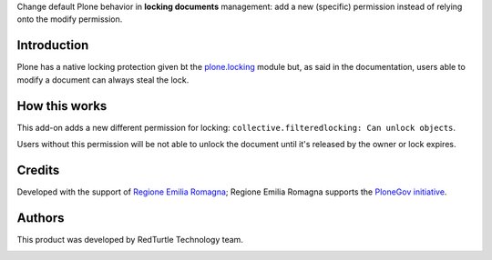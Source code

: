 Change default Plone behavior in **locking documents** management: add a new (specific) permission
instead of relying onto the modify permission.

Introduction
============

Plone has a native locking protection given bt the `plone.locking`__ module but, as said in the
documentation, users able to modify a document can always steal the lock.

__ https://github.com/plone/plone.locking

How this works
==============

This add-on adds a new different permission for locking: ``collective.filteredlocking: Can unlock objects``.

Users without this permission will be not able to unlock the document until it's released by the owner or
lock expires.

Credits
=======

Developed with the support of `Regione Emilia Romagna`__;
Regione Emilia Romagna supports the `PloneGov initiative`__.

__ http://www.regione.emilia-romagna.it/
__ http://www.plonegov.it/

Authors
=======

This product was developed by RedTurtle Technology team.

.. image:: http://www.redturtle.it/redturtle_banner.png
   :alt: RedTurtle Technology Site
   :target: http://www.redturtle.it/
